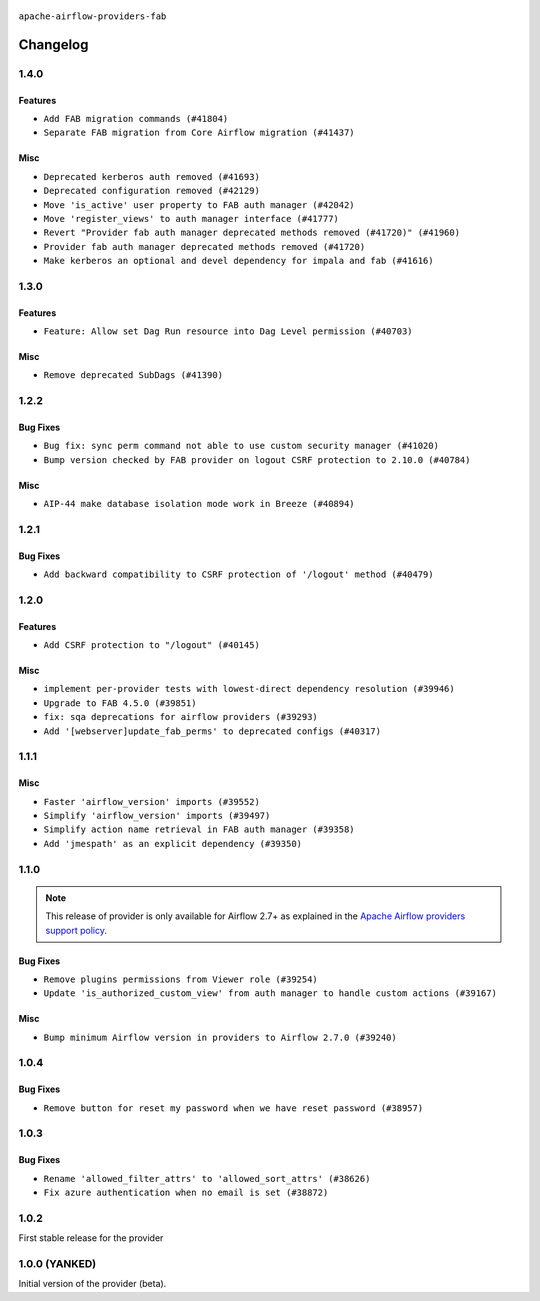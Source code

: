  .. Licensed to the Apache Software Foundation (ASF) under one
    or more contributor license agreements.  See the NOTICE file
    distributed with this work for additional information
    regarding copyright ownership.  The ASF licenses this file
    to you under the Apache License, Version 2.0 (the
    "License"); you may not use this file except in compliance
    with the License.  You may obtain a copy of the License at

 ..   http://www.apache.org/licenses/LICENSE-2.0

 .. Unless required by applicable law or agreed to in writing,
    software distributed under the License is distributed on an
    "AS IS" BASIS, WITHOUT WARRANTIES OR CONDITIONS OF ANY
    KIND, either express or implied.  See the License for the
    specific language governing permissions and limitations
    under the License.

``apache-airflow-providers-fab``

Changelog
---------

1.4.0
.....

Features
~~~~~~~~

* ``Add FAB migration commands (#41804)``
* ``Separate FAB migration from Core Airflow migration (#41437)``

Misc
~~~~

* ``Deprecated kerberos auth removed (#41693)``
* ``Deprecated configuration removed (#42129)``
* ``Move 'is_active' user property to FAB auth manager (#42042)``
* ``Move 'register_views' to auth manager interface (#41777)``
* ``Revert "Provider fab auth manager deprecated methods removed (#41720)" (#41960)``
* ``Provider fab auth manager deprecated methods removed (#41720)``
* ``Make kerberos an optional and devel dependency for impala and fab (#41616)``


.. Below changes are excluded from the changelog. Move them to
   appropriate section above if needed. Do not delete the lines(!):
   * ``Add TODOs in providers code for Subdag code removal (#41963)``
   * ``Add fixes by breeze/precommit-lint static checks (#41604) (#41618)``

1.3.0
.....

Features
~~~~~~~~

* ``Feature: Allow set Dag Run resource into Dag Level permission (#40703)``

Misc
~~~~

* ``Remove deprecated SubDags (#41390)``


.. Below changes are excluded from the changelog. Move them to
   appropriate section above if needed. Do not delete the lines(!):

1.2.2
.....

Bug Fixes
~~~~~~~~~

* ``Bug fix: sync perm command not able to use custom security manager (#41020)``
* ``Bump version checked by FAB provider on logout CSRF protection to 2.10.0 (#40784)``

Misc
~~~~

* ``AIP-44 make database isolation mode work in Breeze (#40894)``


.. Below changes are excluded from the changelog. Move them to
   appropriate section above if needed. Do not delete the lines(!):

1.2.1
.....

Bug Fixes
~~~~~~~~~

* ``Add backward compatibility to CSRF protection of '/logout' method (#40479)``

.. Below changes are excluded from the changelog. Move them to
   appropriate section above if needed. Do not delete the lines(!):
   * ``Enable enforcing pydocstyle rule D213 in ruff. (#40448)``

1.2.0
.....

Features
~~~~~~~~

* ``Add CSRF protection to "/logout" (#40145)``

Misc
~~~~

* ``implement per-provider tests with lowest-direct dependency resolution (#39946)``
* ``Upgrade to FAB 4.5.0 (#39851)``
* ``fix: sqa deprecations for airflow providers (#39293)``
* ``Add '[webserver]update_fab_perms' to deprecated configs (#40317)``

1.1.1
.....

Misc
~~~~

* ``Faster 'airflow_version' imports (#39552)``
* ``Simplify 'airflow_version' imports (#39497)``
* ``Simplify action name retrieval in FAB auth manager (#39358)``
* ``Add 'jmespath' as an explicit dependency (#39350)``

.. Below changes are excluded from the changelog. Move them to
   appropriate section above if needed. Do not delete the lines(!):
   * ``Reapply templates for all providers (#39554)``

1.1.0
.....

.. note::
  This release of provider is only available for Airflow 2.7+ as explained in the
  `Apache Airflow providers support policy <https://github.com/apache/airflow/blob/main/PROVIDERS.rst#minimum-supported-version-of-airflow-for-community-managed-providers>`_.

Bug Fixes
~~~~~~~~~

* ``Remove plugins permissions from Viewer role (#39254)``
* ``Update 'is_authorized_custom_view' from auth manager to handle custom actions (#39167)``

Misc
~~~~

* ``Bump minimum Airflow version in providers to Airflow 2.7.0 (#39240)``

1.0.4
.....

Bug Fixes
~~~~~~~~~

* ``Remove button for reset my password when we have reset password (#38957)``

.. Below changes are excluded from the changelog. Move them to
   appropriate section above if needed. Do not delete the lines(!):
   * ``Activate RUF019 that checks for unnecessary key check (#38950)``


1.0.3
.....

Bug Fixes
~~~~~~~~~

* ``Rename 'allowed_filter_attrs' to 'allowed_sort_attrs' (#38626)``
* ``Fix azure authentication when no email is set (#38872)``

.. Below changes are excluded from the changelog. Move them to
   appropriate section above if needed. Do not delete the lines(!):
   * ``fix: try002 for provider fab (#38801)``

1.0.2
.....

First stable release for the provider


.. Below changes are excluded from the changelog. Move them to
   appropriate section above if needed. Do not delete the lines(!):
   * ``Upgrade FAB to 4.4.1 (#38319)``
   * ``Bump ruff to 0.3.3 (#38240)``
   * ``Make the method 'BaseAuthManager.is_authorized_custom_view' abstract (#37915)``
   * ``Avoid use of 'assert' outside of the tests (#37718)``
   * ``Resolve G004: Logging statement uses f-string (#37873)``
   * ``Remove useless methods from security manager (#37889)``
   * ``Use 'next' when redirecting (#37904)``
   * ``Add "MENU" permission in auth manager (#37881)``
   * ``Avoid to use too broad 'noqa' (#37862)``
   * ``Add post endpoint for dataset events (#37570)``
   * ``Add "queuedEvent" endpoint to get/delete DatasetDagRunQueue (#37176)``
   * ``Add swagger path to FAB Auth manager and Internal API (#37525)``
   * ``Revoking audit_log permission from all users except admin (#37501)``
   * ``Enable the 'Is Active?' flag by default in user view (#37507)``
   * ``Add comment about versions updated by release manager (#37488)``
   * ``Until we release 2.9.0, we keep airflow >= 2.9.0.dev0 for FAB provider (#37421)``
   * ``Improve suffix handling for provider-generated dependencies (#38029)``

1.0.0 (YANKED)
..............

Initial version of the provider (beta).
